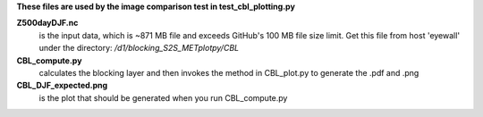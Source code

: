 **These files are used by the image comparison test in test_cbl_plotting.py**

**Z500dayDJF.nc**
     is the input data, which is ~871 MB file and exceeds GitHub's 100 MB file size limit.
     Get this file from host 'eyewall' under the directory:
     */d1/blocking_S2S_METplotpy/CBL*

**CBL_compute.py**
     calculates the blocking layer and then invokes the method in CBL_plot.py to generate the
     .pdf and .png

**CBL_DJF_expected.png**
     is the plot that should be generated when you run CBL_compute.py
